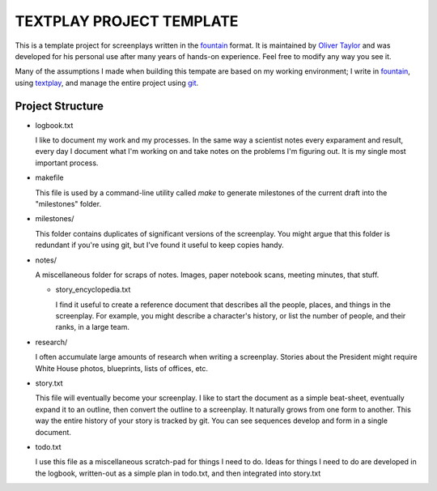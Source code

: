 TEXTPLAY PROJECT TEMPLATE
=========================

This is a template project for screenplays written in the fountain_ format.
It is maintained by `Oliver Taylor`_
and was developed for his personal use
after many years of hands-on experience.
Feel free to modify any way you see it.

Many of the assumptions I made when building this tempate are based on my working environment;
I write in fountain_, using textplay_, and manage the entire project using git_.


Project Structure
-----------------

* logbook.txt

  I like to document my work and my processes.
  In the same way a scientist notes every exparament and result,
  every day I document what I'm working on and take notes on the problems I'm figuring out.
  It is my single most important process.

* makefile

  This file is used by a command-line utility called `make`
  to generate milestones of the current draft into the "milestones" folder.

* milestones/

  This folder contains duplicates of significant versions of the screenplay.
  You might argue that this folder is redundant if you're using git,
  but I've found it useful to keep copies handy.

* notes/

  A miscellaneous folder for scraps of notes.
  Images, paper notebook scans, meeting minutes, that stuff.

  * story_encyclopedia.txt

    I find it useful to create a reference document
    that describes all the people, places, and things in the screenplay.
    For example, you might describe a character's history,
    or list the number of people, and their ranks, in a large team.

* research/

  I often accumulate large amounts of research when writing a screenplay.
  Stories about the President might require
  White House photos, blueprints, lists of offices, etc.

* story.txt

  This file will eventually become your screenplay.
  I like to start the document as a simple beat-sheet,
  eventually expand it to an outline,
  then convert the outline to a screenplay.
  It naturally grows from one form to another.
  This way the entire history of your story is tracked by git.
  You can see sequences develop and form in a single document.

* todo.txt

  I use this file as a miscellaneous scratch-pad for things I need to do.
  Ideas for things I need to do are developed in the logbook,
  written-out as a simple plan in todo.txt, and then integrated into story.txt


.. .........................................

.. _fountain: http://fountain.io
.. _`Oliver Taylor`: http://olivertaylor.net
.. _textplay: http://git.io/textplay
.. _git: http://git-scm.com

